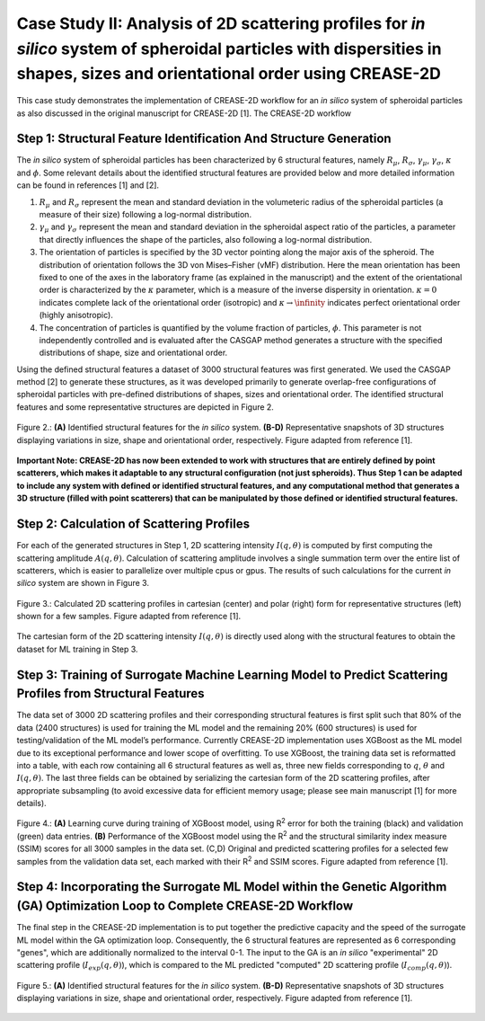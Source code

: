 Case Study II: Analysis of 2D scattering profiles for *in silico* system of spheroidal particles with dispersities in shapes, sizes and orientational order using CREASE-2D
===========================================================================================================================================================================
This case study demonstrates the implementation of CREASE-2D workflow for an *in silico* system of spheroidal particles as also discussed in the original manuscript for CREASE-2D [1]. The CREASE-2D workflow


Step 1: Structural Feature Identification And Structure Generation
------------------------------------------------------------------

The *in silico* system of spheroidal particles has been characterized by 6 structural features, namely :math:`R_\mu`, :math:`R_\sigma`, :math:`\gamma_\mu`, :math:`\gamma_\sigma`, :math:`\kappa` and :math:`\phi`. Some relevant details about the identified structural features are provided below and more detailed information can be found in references [1] and [2].

#. :math:`R_\mu` and :math:`R_\sigma` represent the mean and standard deviation in the volumeteric radius of the spheroidal particles (a measure of their size) following a log-normal distribution.

#. :math:`\gamma_\mu` and :math:`\gamma_\sigma` represent the mean and standard deviation in the spheroidal aspect ratio of the particles, a parameter that directly influences the shape of the particles, also following a log-normal distribution.

#. The orientation of particles is specified by the 3D vector pointing along the major axis of the spheroid. The distribution of orientation follows the 3D von Mises–Fisher (vMF) distribution. Here the mean orientation has been fixed to one of the axes in the laboratory frame (as explained in the manuscript) and the extent of the orientational order is characterized by the :math:`\kappa` parameter, which is a measure of the inverse dispersity in orientation. :math:`\kappa=0` indicates complete lack of the orientational order (isotropic) and :math:`\kappa\rightarrow\infinity` indicates perfect orientational order (highly anisotropic). 

#. The concentration of particles is quantified by the volume fraction of particles, :math:`\phi`. This parameter is not independently controlled and is evaluated after the CASGAP method generates a structure with the specified distributions of shape, size and orientational order.

Using the defined structural features a dataset of 3000 structural features was first generated. We used the CASGAP method [2] to generate these structures, as it was developed primarily to generate overlap-free configurations of spheroidal particles with pre-defined distributions of shapes, sizes and orientational order. The identified structural features and some representative structures are depicted in Figure 2.

.. figure:: case_study_2_files/Figure2_Step1.png
   :class: with-border
   :width: 900px
   :align: center

   Figure 2.: **(A)** Identified structural features for the *in silico* system. **(B-D)** Representative snapshots of 3D structures displaying variations in size, shape and orientational order, respectively. Figure adapted from reference [1].

**Important Note: CREASE-2D has now been extended to work with structures that are entirely defined by point scatterers, which makes it adaptable to any structural configuration (not just spheroids). Thus Step 1 can be adapted to include any system with defined or identified structural features, and any computational method that generates a 3D structure (filled with point scatterers) that can be manipulated by those defined or identified structural features.** 


Step 2:	Calculation of Scattering Profiles
------------------------------------------

For each of the generated structures in Step 1, 2D scattering intensity :math:`I(q,\theta)` is computed by first computing the scattering amplitude :math:`A(q,\theta)`. Calculation of scattering amplitude involves a single summation term over the entire list of scatterers, which is easier to parallelize over multiple cpus or gpus. The results of such calculations for the current *in silico* system are shown in Figure 3.

.. figure:: case_study_2_files/Figure3_Step2.png
   :class: with-border
   :width: 900px
   :align: center

   Figure 3.: Calculated 2D scattering profiles in cartesian (center) and polar (right) form for representative structures (left) shown for a few samples. Figure adapted from reference [1].

The cartesian form of the 2D scattering intensity :math:`I(q,\theta)` is directly used along with the structural features to obtain the dataset for ML training in Step 3.

Step 3:	Training of Surrogate Machine Learning Model to Predict Scattering Profiles from Structural Features
------------------------------------------------------------------------------------------------------------

The data set of 3000 2D scattering profiles and their corresponding structural features is first split such that 80% of the data (2400 structures) is used for training the ML model and the remaining 20% (600 structures) is used for testing/validation of the ML model’s performance. Currently CREASE-2D implementation uses XGBoost as the ML model due to its exceptional performance and lower scope of overfitting. To use XGBoost, the training data set is reformatted into a table, with each row containing all 6 structural features as well as, three new fields corresponding to :math:`q`, :math:`\theta` and :math:`I(q,\theta)`. The last three fields can be obtained by serializing the cartesian form of the 2D scattering profiles, after appropriate subsampling (to avoid excessive data for efficient memory usage; please see main manuscript [1] for more details).

.. figure:: case_study_2_files/Figure4_Step3.png
   :class: with-border
   :width: 900px
   :align: center

   Figure 4.: **(A)** Learning curve during training of XGBoost model, using R\ :sup:`2` error for both the training (black) and validation (green) data entries. **(B)** Performance of the XGBoost model using the R\ :sup:`2` and the structural similarity index measure (SSIM) scores for all 3000 samples in the data set. (C,D) Original and predicted scattering profiles for a selected few samples from the validation data set, each marked with their R\ :sup:`2` and SSIM scores. Figure adapted from reference [1].

Step 4:	Incorporating the Surrogate ML Model within the Genetic Algorithm (GA) Optimization Loop to Complete CREASE-2D Workflow
-------------------------------------------------------------------------------------------------------------------------------
The final step in the CREASE-2D implementation is to put together the predictive capacity and the speed of the surrogate ML model within the GA optimization loop. Consequently, the 6 structural features are represented as 6 corresponding "genes", which are additionally normalized to the interval 0-1. The input to the GA is an *in silico* "experimental" 2D scattering profile (:math:`I_exp(q,\theta)`), which is compared to the ML predicted "computed" 2D scattering profile (:math:`I_comp(q,\theta)`).

.. figure:: case_study_2_files/Figure5_Step4.png
   :class: with-border
   :width: 900px
   :align: center

   Figure 5.: **(A)** Identified structural features for the *in silico* system. **(B-D)** Representative snapshots of 3D structures displaying variations in size, shape and orientational order, respectively. Figure adapted from reference [1].
